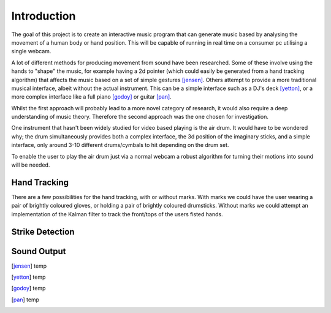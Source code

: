 Introduction
============

The goal of this project is to create an interactive music program that can
generate music based by analysing the movement of a human body or hand position.
This will be capable of running in real time on a consumer pc utilising a single
webcam.

A lot of different methods for producing movement from sound have been
researched.  Some of these involve using the hands to "shape" the music, for
example having a 2d pointer (which could easily be generated from a hand
tracking algorithm) that affects the music based on a set of simple gestures
[jensen]_.  Others attempt to provide a more traditional musical interface,
albeit without the actual instrument.  This can be a simple interface such as a
DJ's deck [yetton]_, or a more complex interface like a full piano [godoy]_ or
guitar [pan]_.

Whilst the first approach will probably lead to a more novel category of
research, it would also require a deep understanding of music theory.  Therefore
the second approach was the one chosen for investigation.

One instrument that hasn't been widely studied for video based playing is the
air drum.  It would have to be wondered why; the drum simultaneously provides
both a complex interface, the 3d position of the imaginary sticks, and a simple
interface, only around 3-10 different drums/cymbals to hit depending on the drum
set.

To enable the user to play the air drum just via a normal webcam a robust
algorithm for turning their motions into sound will be needed.

Hand Tracking
-------------

There are a few possibilities for the hand tracking, with or without marks.
With marks we could have the user wearing a pair of brightly coloured gloves, or
holding a pair of brightly coloured drumsticks.  Without marks we could attempt
an implementation of the Kalman filter to track the front/tops of the users
fisted hands.

Strike Detection
----------------

Sound Output
------------


.. [jensen] temp
.. [yetton] temp
.. [godoy] temp
.. [pan] temp
